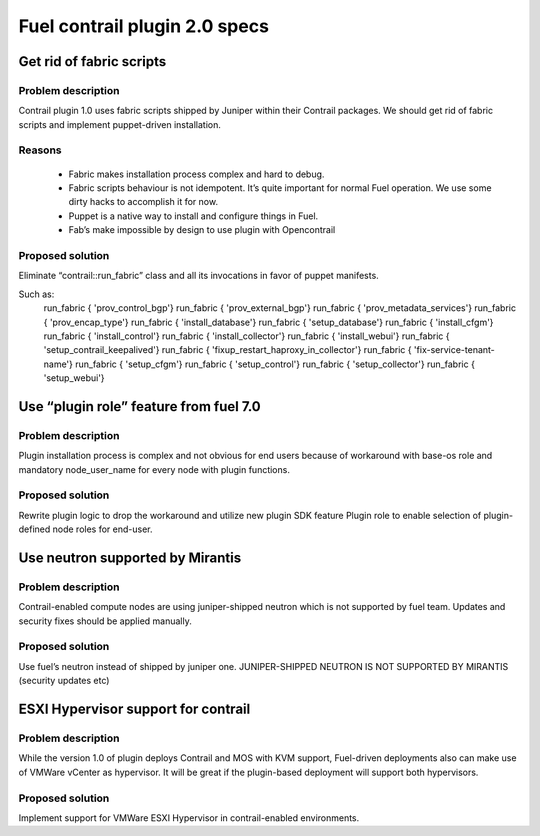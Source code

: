 ==============================
Fuel contrail plugin 2.0 specs
==============================


Get rid of fabric scripts
=========================

Problem description
-------------------

Contrail plugin 1.0 uses fabric scripts shipped by Juniper within their Contrail packages.
We should get rid of fabric scripts and implement puppet-driven installation.

Reasons
-------
 * Fabric makes installation process complex and hard to debug.
 * Fabric scripts behaviour is not idempotent. It’s quite important for normal Fuel operation. We use some dirty hacks to accomplish it for now.
 * Puppet is a native way to install and configure things in Fuel.
 * Fab’s make impossible by design to use plugin with Opencontrail

Proposed solution
------------------

Eliminate “contrail::run_fabric” class and all its invocations in favor of puppet manifests.

Such as:
    run_fabric { 'prov_control_bgp'}
    run_fabric { 'prov_external_bgp'}
    run_fabric { 'prov_metadata_services'}
    run_fabric { 'prov_encap_type'}
    run_fabric { 'install_database'}
    run_fabric { 'setup_database'}
    run_fabric { 'install_cfgm'}
    run_fabric { 'install_control'}
    run_fabric { 'install_collector'}
    run_fabric { 'install_webui'}
    run_fabric { 'setup_contrail_keepalived'}
    run_fabric { 'fixup_restart_haproxy_in_collector'}
    run_fabric { 'fix-service-tenant-name'}
    run_fabric { 'setup_cfgm'}
    run_fabric { 'setup_control'}
    run_fabric { 'setup_collector'}
    run_fabric { 'setup_webui'}


Use “plugin role” feature from fuel 7.0
=======================================

Problem description 
-------------------

Plugin installation process is complex and not obvious for end users because of workaround with base-os role and mandatory node_user_name for every node with plugin functions.

Proposed solution
-----------------

Rewrite plugin logic to drop the workaround and utilize new plugin SDK feature Plugin role to enable selection of plugin-defined node roles for end-user.

Use neutron supported by Mirantis
=================================

Problem description
-------------------

Contrail-enabled compute nodes are using juniper-shipped neutron which is not supported by fuel team. Updates and security fixes should be applied manually.

Proposed solution
-----------------

Use fuel’s neutron instead of shipped by juniper one. JUNIPER-SHIPPED NEUTRON IS NOT SUPPORTED BY MIRANTIS (security updates etc)

ESXI Hypervisor support for contrail
====================================

Problem description
-------------------

While the version 1.0 of plugin deploys Contrail and MOS with KVM support, Fuel-driven deployments also can make use of VMWare vCenter as hypervisor. It will be great if the plugin-based deployment will support both hypervisors.

Proposed solution
-----------------

Implement support for VMWare ESXI Hypervisor in contrail-enabled environments.







